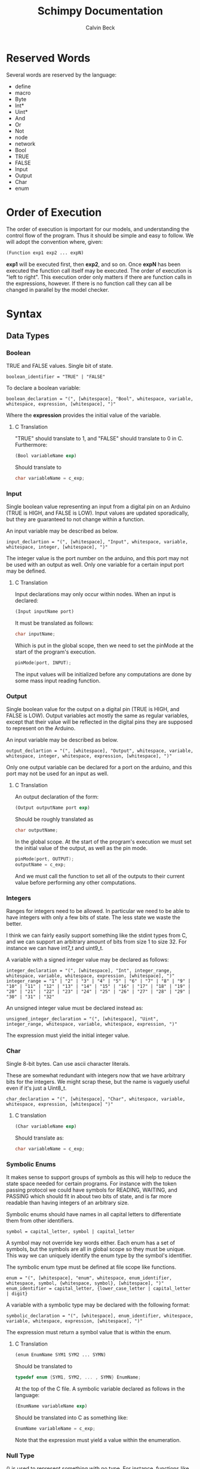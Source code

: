 #+TITLE: Schimpy Documentation
#+AUTHOR: Calvin Beck
#+OPTIONS: ^:{}


* Reserved Words
  Several words are reserved by the language:

  - define
  - macro
  - Byte
  - Int*
  - Uint*
  - And
  - Or
  - Not
  - node
  - network
  - Bool
  - TRUE
  - FALSE
  - Input
  - Output
  - Char
  - enum
* Order of Execution
  The order of execution is important for our models, and
  understanding the control flow of the program. Thus it should be
  simple and easy to follow. We will adopt the convention where,
  given:

  #+BEGIN_SRC lisp
    (Function exp1 exp2 ... expN)
  #+END_SRC

  *exp1* will be executed first, then *exp2*, and so on. Once *expN*
  has been executed the function call itself may be executed. The
  order of execution is "left to right". This execution order only
  matters if there are function calls in the expressions, however. If
  there is no function call they can all be changed in parallel by the
  model checker.
* Syntax
** Data Types
*** Boolean
    TRUE and FALSE values. Single bit of state.

    #+BEGIN_SRC bnf
      boolean_identifier = "TRUE" | "FALSE"
    #+END_SRC

    To declare a boolean variable:

    #+BEGIN_SRC bnf
      boolean_declaration = "(", [whitespace], "Bool", whitespace, variable, whitespace, expression, [whitespace], ")"
    #+END_SRC

    Where the *expression* provides the initial value of the variable.
**** C Translation
     "TRUE" should translate to 1, and "FALSE" should translate to 0
     in C. Furthermore:

     #+BEGIN_SRC lisp
       (Bool variableName exp)
     #+END_SRC

     Should translate to

     #+BEGIN_SRC c
       char variableName = c_exp;
     #+END_SRC
*** Input
    Single boolean value representing an input from a digital pin on an
    Arduino (TRUE is HIGH, and FALSE is LOW). Input values are updated
    sporadically, but they are guaranteed to not change within a
    function.

    An input variable may be described as below.

    #+BEGIN_SRC bnf
      input_declartion = "(", [whitespace], "Input", whitespace, variable, whitespace, integer, [whitespace], ")"
    #+END_SRC

    The integer value is the port number on the arduino, and this port
    may not be used with an output as well. Only one variable for a
    certain input port may be defined.
**** C Translation
     Input declarations may only occur within nodes. When an input is
     declared:

     #+BEGIN_SRC lisp
       (Input inputName port)
     #+END_SRC

     It must be translated as follows:

     #+BEGIN_SRC c
       char inputName;
     #+END_SRC

     Which is put in the global scope, then we need to set the pinMode
     at the start of the program's execution.

     #+BEGIN_SRC c
       pinMode(port, INPUT);
     #+END_SRC

     The input values will be initialized before any computations are
     done by some mass input reading function.
*** Output
    Single boolean value for the output on a digital pin (TRUE is HIGH,
    and FALSE is LOW). Output variables act mostly the same as regular
    variables, except that their value will be reflected in the digital
    pins they are supposed to represent on the Arduino.

    An input variable may be described as below.

    #+BEGIN_SRC bnf
      output_declartion = "(", [whitespace], "Output", whitespace, variable, whitespace, integer, whitespace, expression, [whitespace], ")"
    #+END_SRC

    Only one output variable can be declared for a port on the arduino,
    and this port may not be used for an input as well.
**** C Translation
     An output declaration of the form:

     #+BEGIN_SRC lisp
       (Output outputName port exp)
     #+END_SRC

     Should be roughly translated as

     #+BEGIN_SRC c
       char outputName;
     #+END_SRC

     In the global scope. At the start of the program's execution we
     must set the initial value of the output, as well as the pin
     mode.

     #+BEGIN_SRC c
       pinMode(port, OUTPUT);
       outputName = c_exp;
     #+END_SRC

     And we must call the function to set all of the outputs to their
     current value before performing any other computations.
*** Integers
    Ranges for integers need to be allowed. In particular we need to be
    able to have integers with only a few bits of state. The less state
    we waste the better.

    I think we can fairly easily support something like the stdint
    types from C, and we can support an arbitrary amount of bits from
    size 1 to size 32. For instance we can have int7_t and uint9_t.

    A variable with a signed integer value may be declared as follows:

    #+BEGIN_SRC bnf
      integer_declaration = "(", [whitespace], "Int", integer_range, whitespace, variable, whitespace, expression, [whitespace], ")"
      integer_range = "1" | "2" | "3" | "4" | "5" | "6" | "7" | "8" | "9" | "10" | "11" | "12" | "13" | "14" | "15" | "16" | "17" | "18" | "19" | "20" | "21" | "22" | "23" | "24" | "25" | "26" | "27" | "28" | "29" | "30" | "31" | "32"
    #+END_SRC

    An unsigned integer value must be declared instead as:

    #+BEGIN_SRC bnf
      unsigned_integer_declaration = "(", [whitespace], "Uint", integer_range, whitespace, variable, whitespace, expression, ")"
    #+END_SRC

    The expression must yield the initial integer value.
*** Char
    Single 8-bit bytes. Can use ascii character literals.

    These are somewhat redundant with integers now that we have
    arbitrary bits for the integers. We might scrap these, but the name
    is vaguely useful even if it's just a Uint8_t.

    #+BEGIN_SRC bnf
      char_declaration = "(", [whitespace], "Char", whitespace, variable, whitespace, expression, [whitespace] ")"
    #+END_SRC
**** C translation
     #+BEGIN_SRC lisp
       (Char variableName exp)
     #+END_SRC

     Should translate as:

     #+BEGIN_SRC c
       char variableName = c_exp;
     #+END_SRC
*** Symbolic Enums
    It makes sense to support groups of symbols as this will help to
    reduce the state space needed for certain programs. For instance
    with the token passing protocol we could have symbols for READING,
    WAITING, and PASSING which should fit in about two bits of state,
    and is far more readable than having integers of an arbitrary size.

    Symbolic enums should have names in all capital letters to
    differentiate them from other identifiers.

    #+BEGIN_SRC bnf
      symbol = capital_letter, symbol | capital_letter
    #+END_SRC

    A symbol may not override key words either. Each enum has a set of
    symbols, but the symbols are all in global scope so they must be
    unique. This way we can uniquely identify the enum type by the
    symbol's identifier.

    The symbolic enum type must be defined at file scope like
    functions.

    #+BEGIN_SRC bnf
      enum = "(", [whitespace], "enum", whitespace, enum_identifier, whitespace, symbol, {whitespace, symbol}, [whitespace], ")"
      enum_identifier = capital_letter, {lower_case_letter | capital_letter | digit}
    #+END_SRC

    A variable with a symbolic type may be declared with the following format:

    #+BEGIN_SRC bnf
      symbolic_declaration = "(", [whitespace], enum_identifier, whitespace, variable, whitespace, expression, [whitespace], ")"
    #+END_SRC

    The expression must return a symbol value that is within the enum.
**** C Translation
     #+BEGIN_SRC lisp
       (enum EnumName SYM1 SYM2 ... SYMN)
     #+END_SRC

     Should be translated to

     #+BEGIN_SRC c
       typedef enum {SYM1, SYM2, ... , SYMN} EnumName;
     #+END_SRC

     At the top of the C file. A symbolic variable declared as follows
     in the language:

     #+BEGIN_SRC lisp
       (EnumName variableName exp)
     #+END_SRC

     Should be translated into C as something like:

     #+BEGIN_SRC c
       EnumName variableName = c_exp;
     #+END_SRC

     Note that the expression must yield a value within the enumeration.
*** Null Type
    () is used to represent something with no type. For instance,
    functions like "Set" don't really have anything of value to return,
    but they still need a type. This is like "void" in C.
** Variable Declaration
   #+BEGIN_SRC bnf
     variable_declaration = boolean_declaration | input_declaration | output_declaration | integer_declaration | unsigned_integer_declaration | char_declaration | symbolic_declaration
     variable_declaration_list = "(", [whitespace], [variable_declaration], {whitespace, variable_declaration}, [whitespace], ")"
   #+END_SRC
** Nodes
   A node in the language should have the form:

   #+BEGIN_SRC bnf
     node_declaration = "(", [whitespace], "node", whitespace, node_identifier, whitespace, let_expression, [whitespace], ")"
     node_declaration_list = "(", [whitespace], [node_declaration], {whitespace, node_declaration}, [whitespace], ")"
     node_identifier = capital_letter, {letter | digit}
   #+END_SRC
** Networks
   #+BEGIN_SRC bnf
     network_definition = "(", [whitespace], "network", whitespace, node_declaration_list, whitespace, connection_list, [whitespace], ")"
     node_pin = "(", node_identifier, variable, ")"
     connection = "(", [whitespace], node_pin, whitespace, node_pin, [whitespace], ")"
     connection_list = "(", [whitespace], [connection], {whitespace, connection}, [whitespace], ")"
   #+END_SRC
*** C Translation
    Each node in a network will be translated and put in a separate C
    file, and we should consider creating a makefile to build all of
    these programs for use with [[https://github.com/Chobbes/EmulArd][EmulArd]]... Additionally a network
    topology file for [[https://github.com/Chobbes/EmulArd][EmulArd]] should be generated so we can rapidly
    test the programs in the "emulator".

    There is technically no C translation for a network, however, as
    each C file will represent a single processing node.
** Functions
   Functions are not first class citizens in the languages. Each
   function has an identifier which must be in camel case where the
   first letter in the function name is capitalized.

   #+BEGIN_SRC bnf
     function = capital_letter, {lower_case_letter | capital_letter | digit}
   #+END_SRC

   This allows us to tell when something is a function right away. Note
   that variable type declarations also follow this format, as do macros.

   A function is defined as follows

   #+BEGIN_SRC bnf
     function_definition = "(", [whitespace], "define", whitespace, "(", [whitespace], function, whitespace, variable_list, [whitespace], ")", whitespace, type_list, whitespace, (let_expression | expression), ")"
     type_list = "(", [whitespace], type, {whitespace, type}, [whitespace]")"
     type = capital_letter, {lower_case_letter | capital_letter | digit}
   #+END_SRC

   The final type in the type list is the return value, while the rest are the value of the arguments in order.
*** C Translation
    A function definition of the form

    #+BEGIN_SRC lisp
      (define (FunctionName arg1 arg2 ... argN) (Type1 Type2 ... TypeN ReturnType)
       	expression)
    #+END_SRC

    Would be translated into C as follows:

    #+BEGIN_SRC c
      c_ReturnType FunctionName(c_Type1 arg1, c_Type2 arg2, ... , c_TypeN argN)
      {
          read_outputs();  /* Need to read all of the outputs for a node each time we call a function */
          return c_expression;
      }
    #+END_SRC

    This may get a bit strange with the expressions that don't return
    anything. We can probably use the comma operator in C to solve
    the issues with expressions that don't contribute to the return value.
** Macros
   #+BEGIN_SRC bnf
     macro = capital_letter, {lower_case_letter | capital_letter | digit}
   #+END_SRC

   A macro is defined as follows.

   #+BEGIN_SRC bnf
     macro_definition = "(", [whitespace], "macro", whitespace, "(", [whitespace], macro, whitespace, variable_list, [whitespace], ")", whitespace, whatever, ")"
   #+END_SRC

   There is no type list for macros as they are just inserted into the code.

   Macros are not translated into the other languages. Instead they
   are expanded before the code is translated into any language during
   a preprocessing step. Because of how macros work they can take
   whatever they want for a substitution -- it doesn't have to be
   valid in the language by itself, only when the substitution occurs.
** Expressions
*** Literals
    A single literal be it boolean, or integer forms an expression.
*** Variables
    A variable identifier is an expression as long as it has an
    appropriate type. It can not be a function as we do not support
    first class functions.

    #+BEGIN_SRC bnf
      variable = lower_case_letter, {lower_case_letter | capital_letter | digit}
    #+END_SRC

    Variables must use camel case, starting with a lower case letter
    to distinguish them from functions and symbols.

    In all cases we simply translate to the variable name.
*** Arithmetic Operators
    #+BEGIN_SRC bnf
      arithmetic_expression = addition | multiplication | modulo | division
    #+END_SRC
**** Addition
     #+BEGIN_SRC bnf
       addition = "(", [whitespace], "+", whitespace, expression_list, [whitespace], ")"
     #+END_SRC
***** C Translation
      #+BEGIN_SRC lisp
        (+ exp1 exp2 ... expN)
      #+END_SRC

      Will simply translate to

      #+BEGIN_SRC c
        (c_exp1 + c_exp2 + ... + c_expN)
      #+END_SRC

      Where each *c_expK* is the C translation of *expK*.
**** Subtraction
     #+BEGIN_SRC bnf
       subtraction = "(", [whitespace], "-", whitespace, expression, whitespace, expression, [whitespace], ")"
     #+END_SRC
***** C Translation
      #+BEGIN_SRC lisp
        (- exp1 exp2)
      #+END_SRC

      Should translate to

      #+BEGIN_SRC c
        (c_exp1 - c_exp2)
      #+END_SRC
**** Multiplication
     #+BEGIN_SRC bnf
       multiplication = "(", [whitespace], "*", whitespace, expression_list, [whitespace], ")"
     #+END_SRC
***** C Translation
      #+BEGIN_SRC lisp
        (* exp1 exp2 ... expN)
      #+END_SRC

      Would translate to the following in C

      #+BEGIN_SRC c
        (c_exp1 * c_exp2 * ... * c_expN)
      #+END_SRC

      Where each *c_expK* is the C translation of *expK*.
**** Modulo
     #+BEGIN_SRC bnf
       modulo = "(", [whitespace], "mod", whitespace, expression, whitespace, expression, [whitespace], ")"
     #+END_SRC
***** C Translation
      #+BEGIN_SRC lisp
        (mod exp1 exp2)
      #+END_SRC

      Should translate to

      #+BEGIN_SRC c
        (c_exp1 % c_exp2)
      #+END_SRC
**** Division
     #+BEGIN_SRC bnf
       division = "(", [whitespace], "/", whitespace, expression, whitespace, expression, [whitespace], ")"
     #+END_SRC
***** C Translation
      #+BEGIN_SRC lisp
        (/ exp1 exp2)
      #+END_SRC

      Should translate to

      #+BEGIN_SRC c
        (c_exp1 / c_exp2)
      #+END_SRC
*** Comparison Operators
    #+BEGIN_SRC bnf
      comparison_expression = equality | inequality | less_than | less_than_or_equal | greater_than | greater_than_or_equal
    #+END_SRC
**** Equality
     #+BEGIN_SRC bnf
       equality = "(", [whitespace], "=", whitespace, expression, whitespace, expression, [whitespace], ")"
     #+END_SRC
***** C Translation
      #+BEGIN_SRC lisp
        (= exp1 exp2)
      #+END_SRC

      Should translate to

      #+BEGIN_SRC c
        (c_exp1 == c_exp2)
      #+END_SRC
**** Inequality
     #+BEGIN_SRC bnf
       inequality = "(", [whitespace], "!=", whitespace, expression, whitespace, expression, [whitespace], ")"
     #+END_SRC
***** C Translation
      #+BEGIN_SRC lisp
        (!= exp1 exp2)
      #+END_SRC

      Should translate to

      #+BEGIN_SRC c
        (c_exp1 != c_exp2)
      #+END_SRC
**** Less Than
     #+BEGIN_SRC bnf
       less_than = "(", [whitespace], "<", whitespace, expression, whitespace, expression, [whitespace], ")"
     #+END_SRC
***** C Translation
      #+BEGIN_SRC lisp
        (< exp1 exp2)
      #+END_SRC

      Should translate to

      #+BEGIN_SRC c
        (c_exp1 < c_exp2)
      #+END_SRC
**** Less Than or Equal To
     #+BEGIN_SRC bnf
       less_than_or_equal = "(", [whitespace], "<=", whitespace, expression, whitespace, expression, [whitespace], ")"
     #+END_SRC
***** C Translation
      #+BEGIN_SRC lisp
        (<= exp1 exp2)
      #+END_SRC

      Should translate to

      #+BEGIN_SRC c
        (c_exp1 <= c_exp2)
      #+END_SRC
**** Greater Than
     #+BEGIN_SRC bnf
       greater_than = "(", [whitespace], ">", whitespace, expression, whitespace, expression, [whitespace], ")"
     #+END_SRC
***** C Translation
      #+BEGIN_SRC lisp
        (> exp1 exp2)
      #+END_SRC

      Should translate to

      #+BEGIN_SRC c
        (c_exp1 > c_exp2)
      #+END_SRC
**** Greater Than or Equal To
     #+BEGIN_SRC bnf
       greater_than_or_equal = "(", [whitespace], ">=", whitespace, expression, whitespace, expression, [whitespace], ")"
     #+END_SRC
***** C Translation
      #+BEGIN_SRC lisp
        (>= exp1 exp2)
      #+END_SRC

      Should translate to

      #+BEGIN_SRC c
        (c_exp1 >= c_exp2)
      #+END_SRC
*** Boolean Operators
    #+BEGIN_SRC bnf
      boolean_expression = logical_and | logical_or | logical_not
    #+END_SRC
**** Logical And
     #+BEGIN_SRC bnf
       logical_and = "(", [whitespace], "And", whitespace, expression_list, [whitespace], ")"
     #+END_SRC
***** C Translation
      #+BEGIN_SRC lisp
        (And exp1 exp2 ... expN)
      #+END_SRC

      Should translate to

      #+BEGIN_SRC c
        (c_exp1 && c_exp2 && ... && c_expN)
      #+END_SRC
**** Logical Or
     #+BEGIN_SRC bnf
       logical_or = "(", [whitespace], "Or", whitespace, expression_list, [whitespace], ")"
     #+END_SRC
***** C Translation
      #+BEGIN_SRC lisp
        (Or exp1 exp2 ... expN)
      #+END_SRC

      Should translate to

      #+BEGIN_SRC c
        (c_exp1 || c_exp2 || ... || c_expN)
      #+END_SRC
**** Logical Negation
     #+BEGIN_SRC bnf
       logical_not = "(", [whitespace], "Not", whitespace, expression, [whitespace], ")"
     #+END_SRC
***** C Translation
      #+BEGIN_SRC lisp
        (Not exp)
      #+END_SRC

      Should translate to

      #+BEGIN_SRC c
        (!c_exp)
      #+END_SRC
*** If Then Else
     #+BEGIN_SRC bnf
       if_expression = "(", [whitespace], "if", whitespace, expression, whitespace, expression, whitespace, expression, [whitespace], ")"
     #+END_SRC
***** C Translation
      #+BEGIN_SRC lisp
        (if cond exp2 exp3)
      #+END_SRC

      Should translate to

      #+BEGIN_SRC c
        (c_cond ? c_exp1 : c_exp2)
      #+END_SRC
*** Begin
    Begin is a way of sequencing multiple actions, returning the last
    result.

    #+BEGIN_SRC bnf
      begin = "(", [whitespace], "Begin", whitespace, expression_list, [whitespace], ")"
    #+END_SRC

    The value of the final expression in the expression list is
    returned. All other expressions are executed, and their values are
    discarded. This is mostly useful for performing IO.

    Note that the expressions still follow the regular execution
    order, and are evaluated from left to right.

    Unfortunately I do not think there is a good way to have a
    "begin0" which returns the result of the first one in C.
**** C Translation
     A begin expression like:

     #+BEGIN_SRC lisp
       (Begin exp1 exp2 ... expN)
     #+END_SRC

     will be translated in C using the comma operator, like so:

     #+BEGIN_SRC c
       (c_exp1, c_exp2, ... , c_expN)
     #+END_SRC
*** Set
    Set is essentially a predefined function which sets the value of a
    given variable. With outputs this has the effect of writing to the
    digital output on an Arduino.

    #+BEGIN_SRC bnf
      set = "(", [whitespace], "Set", whitespace, variable, whitespace, expression, [whitespace], ")"
    #+END_SRC

    Note that the variable must be some kind of state variable, and
    the expression must have the same type as the variable.
** Let Expressions
   Let bindings are allowed in a restricted set of places (essentially
   at the top of a function). These allow one to define extra
   variables. Some of these variables may need state, for instance all
   of them in a node that are set, and all of them which are
   initialized with a function's return value.

   #+BEGIN_SRC bnf
     let_expression = "(", [whitespace], "let", whitespace, variable_declaration_list, whitespace, expression, [whitespace], ")"
   #+END_SRC
*** C Translation
    Since a let expression can only occur at the beginning of
    functions (and nodes, which are also sort of functions -- in this
    case, however, the variables must be made static).

    #+BEGIN_SRC lisp
      (let (dec1 dec2 ... decN) exp)
    #+END_SRC

    In a function would roughly translate to:

    #+BEGIN_SRC c
      c_dec1;
      c_dec2;
      ...
      c_decN;
      
      return c_exp;
    #+END_SRC

    However, in a node, since the variables all keep their state they
    must be declared as static.

    #+BEGIN_SRC c
      static c_dec1;
      static c_dec2;
      ...
      static c_decN;
      
      return c_exp;
    #+END_SRC
* Expressions
** Simple expressions
   #+BEGIN_SRC bnf
     simple_expression = literal | variable | arithmetic_expression | comparison_expression | boolean_expression
   #+END_SRC
* Nodes
  These represent the main program which is a single thread of
  execution on a single processor. Each node contains a single state
  transition function, as well as some variables which represent the
  current state of the function. Each variable may only be altered
  once in the state transition function, and it may only be used in
  expressions before being modified -- this allows for the model
  checker code to be much simpler.
* Networks
  We need to be able to create networks in the language so we can
  automatically make models for entire networks, as well as make
  topology files for the Arduino emulator (and hopefully have
  everything immediately testable with Emulard).

  The basic idea is to assign names to the different nodes, and then
  specify the connections between them. We will use the names of the
  input / output variables to specify the connections.

  #+BEGIN_SRC lisp
    ;; Example for how to declare a network.
    (network
     ;; List of name, node pairs.
     ((read reader)
      (write writer))
    
     ;; List of connections output -> input
     (((read ack) (write ack))
      ((write bit) (read bit))
      ((write lock) (read lock))))
  #+END_SRC

  When translating to NuSMV the network is turned into the main
  module, while the individual nodes are made into their own modules
  which are instantiated within the main module.
* Macros
  Macros are essentially function calls, but when the model checking
  code is generated they are expanded into single expressions. As a
  result they can not be recursive, although they can call other
  macros.

  The advantage of using macros instead of functions is that they
  don't introduce any extra state. When you use functions, which can
  be recursive, we have to keep track of which function we are
  currently executing. Each function call will take an additional step
  in the model checker as well (which will affect specifications),
  whereas a macro will not. Macros will also guarantee referential
  transparency -- if they are called with the same arguments they will
  result in the same values.

  Note that the code that results from expanding a macro will result
  in the same restrictions that all other code will have, but
  otherwise they may be called in any place in the code. Functions are
  somewhat more restricted and may only be called in the tail, this
  prevents the model checking code from having to account for return
  positions.
** Scope
   Macros have the same scoping that functions do.
** Return Values
   Macros may return a list of values, but may only have one possible
   return type.
* Functions
  Functions are not expanded, and they might not be pure as the
  outputs and inputs are essentially pass by reference.
** Return Values
   Return values are completely necessary for functions because
   otherwise you can not return anything you read! This is complicated
   by the model needing to keep track of which variable to store the
   return value in.

   In NuSMV it is possible to implement function calls as modules, and
   use a "return value" variable in the module, as well as some
   boolean variable to represent when a function is done. By doing
   this we can just copy the module's return value into any variable
   that receives the functions value once the module is marked as
   being "done".
** Function Calling
*** Non-Recursive Functions
    In most cases you should try to use macros when you don't need to
    use recursion with functions. Macros can give you much of the same
    benefits, but they have the advantage of not requiring any
    additional state. While these may not be nearly as useful as their
    recursive counterparts our discussion of functions starts here for
    simplicity.

    The main difference between a non-recursive function and a macro
    is that the function can actually perform some I/O. A function
    call will cause input values to be read, and allow for all outputs
    to be written to.

    Since these functions are basically beefier macros we can call
    them from almost anywhere within another function. The one
    restriction is that all I/O must be done before any other function
    calls. The reason for this is that a function call can cause
    modifications to the I/O variables, so when the function returns
    they will not be in the same state as before. In fact any function
    that is not itself recursive may call any function in this manner
    whether or not the other function is recursive.

**** Multiple Calls
    A problem occurs when the same function is called multiple times
    in a function. For instance if we have an expression

    #+BEGIN_SRC lisp
      (eq (fact 0) (fact 1))
    #+END_SRC

    Then we will need additional storage to hold one of the results
    from the factorial computation while the second factorial
    computation is being performed. We need to know when exactly an
    additional temporary variable is necessary.

    It is clear that it is not always a necessity when a function is
    called multiple times, for instance in the expression:

    #+BEGIN_SRC lisp
      (if (eq 6 (fact 3)) (fact 0) (fact 1))
    #+END_SRC

    No additional state is necessary. The additional state is only
    necessary when we have to immediately perform operations on
    multiple results from the same function call, when the results for
    the function call are not stored in any additional variables
    beforehand.

    So, this means that when we have multiple branches of computation
    that each call a function once we don't need any additional
    state. Furthermore if we have, for instance, something like:

    #+BEGIN_SRC lisp
      (if true (eq (fact 0) (fact 1)) (eq (fact 1) (fact 2)))
    #+END_SRC

    Then while each branch needs a temporary variable to store a
    result from fact only one temporary variable is necessary since
    the computations may not occur at the same time.

    We need to, therefore, figure out how many times a function is
    called in each simple expression. The number of temporary
    variables needed for a function call is thus given by the largest
    number of times a function call can occur in a simple expression
    minus one (since one of the results can just be from the functions
    return value).

    There is actually another bad case, though. Suppose we have
    something like...
    
    #+BEGIN_SRC lisp
      (define (g x)
        (f (* 2 x)))
       
      (eq (f 1) (g 2))
    #+END_SRC

    Then while this would be fine were we to evaluate *g* first, and
    then *f* a problem occurs when we call *f* first and then *g*. If
    we call *f* before *g* we store the result of *f* only in the
    return variable for the *f* module, but then when we calculate
    *g* this return is overwritten.

    Thus we actually have to check all possible functions that can be
    called from our functions, and then add temporary variables
    accordingly. It's also possible to optimize the order.

**** TODO Outputs
     There is a problem with using outputs with functions -- it is not
     clear when to modify the output. This doesn't affect inputs
     because we are just grabbing the value for the inputs, not
     writing to them.

     The easiest solution is probably to keep track of output in
     separate variables and assign them like return values... However,
     this will be delayed. Thus this solution is not viable --
     protocols that rely on switching outputs and waiting for certain
     inputs can not be written within functions in this case.

     A better solution is to add next values in the NuSMV translation
     as though output was just another argument / variable in the
     function's NuSMV module. The translation here isn't really any
     different, however this can not go inside of the module (it must
     go inside the node's module which defines the output in the first
     place), and then it must be appropriately guarded within a case
     statement (output may be modified in many different
     functions). Things we have to check for in the guard:

     - The function is being called where output is an argument
     - The function is currently computing.
     - Argument check

     These are actually the same conditions as any variable within the
     function -- the only difference is that the outputs the function
     is called with can be different (the function can be given
     different arguments)... So, we need to perform the argument check
     for output as well.

*** Recursive Functions
    Any function which calls itself must do so in a tail recursive
    fashion. A function may not indirectly recurse (e.g., *f* calls
    *g* which in turn calls *f*, because the previous state of *f*
    will still be needed).

    Otherwise the exact same restrictions for non-recursive functions
    holds.
* Examples
  Currently working on some examples for the language to figure out
  any oddities with the language, as well as how things should be
  translated.
** Communication
   Working on some communication examples. Want to show that it can be
   easy to write a little bit communication protocol that can share
   bytes and be reused easily. This was a problem with the previous
   iteration of the language.
*** Protocol
    The protocol in question involves a reader and a writer connected
    over a three bit channel. The connection is one way. The three
    channels are called *bit* (this is the data bit), *lock*, and
    *ack*. *bit* and *lock* communicate a single digital value from the
    writer to the reader. *ack* is used to send acknowledgments from
    the reader to the writer. The general idea is as follows:

    - The writer sets *bit*, and then sets *lock* to say "hey, there
      is a bit to read!"
    - The reader then looks at the value of *bit* and stores it. The
      reader then says "okay, got it!" by setting *ack*.
    - The reader then waits for the writer to unset *lock*. This is
      how the writer acknowledges that the reader has in fact gotten
      the value for bit.
    - The writer then waits for the reader to unset *ack*, which means
      that the reader is now in the position to accept more bits.

    This may then be repeated in order to read multiple bits in.
*** Reader
    Implemented in [[./examples/communication/reader.el][reader.el]], and an example NuSMV translation is given in [[./examples/communication/reader.smv][reader.smv]]

    One problem that came up is that I initially had this:

    #+BEGIN_SRC lisp
      ;; All this does is constantly read bytes
      (node reader
            ;; Port numbers below...
            (let ((byte (read_byte 2 3 4 8)))))
    #+END_SRC

    But in this case the initial value of "byte" isn't really well
    defined. There should probably be a rule that the value in a let
    binding must simplify down to a single expression. That is, it can
    be a macro call, a constant value, or maybe even defined as being
    another variable within the scope, but it may not be the value of
    a function call.

    It is also clear that nodes will need to have some state variables
    which can be modified. I think this is reasonable -- they are
    essentially the main variables describing the state of the FSM.

    This was changed to:

    #+BEGIN_SRC lisp
      ;; All this does is constantly read bytes
      (node reader
            ;; State variables are declared first with an initial
            ;; value. These may change after each iteration.
            ((byte our_byte) 0)
      
            ;; Port numbers below...
            (set our_byte (read_byte 2 3 4 8)))
    #+END_SRC

    So, now we declare state variables with an initial value, and can
    change them with "set".

    With how this is set up it may be difficult to know which pins are
    outputs... We should probably have to declare I/O pins,
    actually. Who knows if a pin is being used for input or output
    otherwise! So perhaps we should write nodes more like:

    #+BEGIN_SRC lisp
      ;; All this does is constantly read bytes
      (node reader
            ;; State variables are declared first with an initial
            ;; value. These may change after each iteration.
            (((byte our_byte) 0)
             ((input bit 2))  ; Initial values don't make sense for inputs.
             ((input lock 3))
             ((output ack 4) false))
      
            ;; Port numbers below...
            (set our_byte (read_byte bit lock ack 8)))
    #+END_SRC

    Where any I/O that the node uses must be declared within the
    node. Note that when we are reading in bytes we must use tail
    recursion!
*** Writer
    Implemented in [[./examples/communication/writer.el][writer.el]], and an example NuSMV translation is given in [[./examples/communication/writer.smv][writer.smv]]

    Writer is very similar to reader. One problem that came up was
    functions that just do I/O and don't have anything of value to
    return. For now the return values are just "()", which is the
    empty list.
** Factorial
   Factorial is a simple program to demonstrate tail call
   recursion. With tail call recursion "stack frames" can be reused,
   so no extra state is necessary.
* Some Assumptions
  - We will assume that numbers are completely random, which is not
    necessarily the case and may cause infinite arbitration in certain
    protocols (e.g., the token passing protocol).
  - Anything that occurs within a single state is atomic. For example
    in a single function call multiple outputs may be changed at
    once. In reality there will be a small delay between the changes
    in the outputs. This probably won't have any affect on anything,
    but it could potentially be an issue in the simple bit
    communication protocol if we set the data bit, and the lock bit in
    the same function.
  - There is an assumption that the single bit channels will always be
    read correctly.
